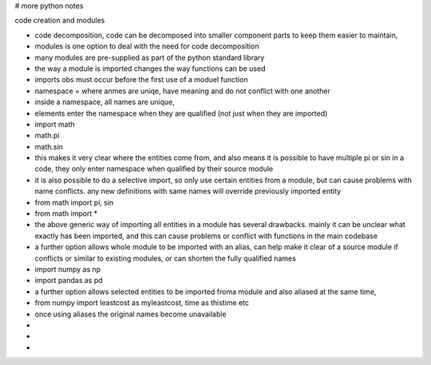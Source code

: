 # more python notes

code creation and modules

- code decomposition, code can be decomposed into smaller component parts to keep them easier to maintain,  
- modules is one option to deal with the need for code decomposition
- many modules are pre-supplied as part of the python standard library
- the way a module is imported changes the way functions can be used
- imports obs must occur before the first use of a moduel function
- namespace = where anmes are uniqe, have meaning and do not conflict with one another
- inside a namespace, all names are unique,
- elements enter the namespace when they are qualified (not just when they are imported)
- import math
- math.pi
- math.sin
- this makes it very clear where the entities come from, and also means it is possible to have multiple pi or sin in a code, they only enter namespace when qualified by their source module
- it is also possible to do a selective import, so only use certain entities from a module, but can cause problems with name conflicts. any new definitions with same names will override previously imported entity
- from math import pi, sin
- from math import *
- the above generic way of importing all entities in a module has several drawbacks. mainly it can be unclear what exactly has been imported, and this can cause problems or conflict with functions in the main codebase
- a further option allows whole module to be imported with an alias, can help make it clear of a source module if conflicts or similar to existing modules, or can shorten the fully qualified names
- import numpy as np
- import pandas as pd
- a further option allows selected entities to be imported froma module and also aliased at the same time, 
- from numpy import leastcost as myleastcost, time as thistime  etc
- once using aliases the original names become unavailable
- 
- 
- 







